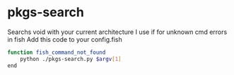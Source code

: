 * pkgs-search
Searchs void with your current architecture
I use if for unknown cmd errors in fish
Add this code to your config.fish
#+BEGIN_SRC sh
function fish_command_not_found
	python ./pkgs-search.py $argv[1]
end
#+END_SRC
